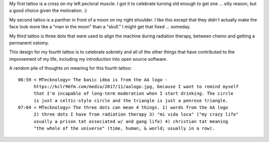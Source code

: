 My first tattoo is a cross on my left pectoral muscle. I got it to celebrate
turning old enough to get one ... silly reason, but a good choice given the
motivation. :)

My second tattoo is a panther in front of a moon on my right shoulder. I like
this except that they didn't actually make the face look more like a "man in the
moon" than a "skull." I might get that fixed ... someday.

My third tattoo is three dots that were used to align the machine during
radiation therapy, between chemo and getting a permanent ostomy.

This design for my fourth tattoo is to celebrate sobriety and all of the other
things that have contributed to the improvement of my life, including my
introduction into open source software.

A random pile of thoughts on meaning for this fourth tattoo::

    06:59 < MTecknology> The basic idea is from the AA logo -
          https://kclr96fm.com/media/2017/11/aalogo.jpg, because I want to remind myself
          that I'm incapable of long-term moderation when I start drinking. The circle
          is just a celtic-style circle and the triangle is just a penrose triangle.
    07:04 < MTecknology> The three dots can mean 4 things. 1) words from the AA logo
          2) three dots I have from radiation therapy 3) "mi vida loca" ("my crazy life"
          usually a prison tat associated w/ and gang life) 4) christian tat meaning
          "the whole of the universe" (time, human, & world; usually in a row).
